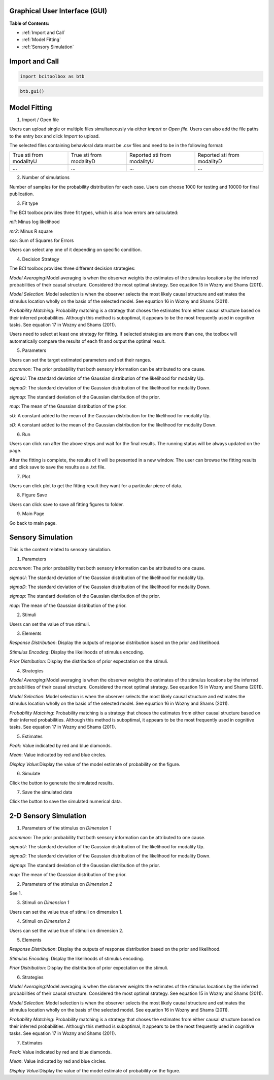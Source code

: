 Graphical User Interface (GUI)
=============

**Table of Contents:**

- :ref:`Import and Call`
- :ref:`Model Fitting`
- :ref:`Sensory Simulation`



Import and Call
===============

.. code-block:: bash

      import bcitoolbox as btb

.. code-block:: bash

      btb.gui()


Model Fitting
=============


.. image:: image.gif

1. Import / Open file

Users can upload single or multiple files simultaneously via either *Import* or *Open file*. Users can also add the file paths to the entry box and click *Import* to upload.

The selected files containing behavioral data must be .csv files and need to be in the following format:


+-----------------------+-----------------------+---------------------------+---------------------------+ 
|True sti from modalityU|True sti from modalityD|Reported sti from modalityU|Reported sti from modalityD| 
+-----------------------+-----------------------+---------------------------+---------------------------+
|             ...       |...                    | ...                       | ...                       |
+-----------------------+-----------------------+---------------------------+---------------------------+


2. Number of simulations

Number of samples for the probability distribution for each case. Users can choose 1000 for testing and 10000 for final publication.

3. Fit type

The BCI toolbox provides three fit types, which is also how errors are 
calculated:


*mll*: Minus log likelihood

*mr2*: Minus R square

*sse*: Sum of Squares for Errors



Users can select any one of it depending on specific condition.

4. Decision Strategy

The BCI toolbox provides three different decision strategies:


*Model Averaging*:Model averaging is when the observer weights the estimates of the stimulus locations by the inferred probabilities of their causal structure. Considered the most optimal strategy. See equation 15 in Wozny and Shams (2011).

*Model Selection*: Model selection is when the observer selects the most likely causal structure and estimates the stimulus location wholly on the basis of the selected model. See equation 16 in Wozny and Shams (2011).

*Probability Matching*: Probability matching is a strategy that choses the estimates from either causal structure based on their inferred probabilities. Although this method is suboptimal, it appears to be the most frequently used in cognitive tasks. See equation 17 in Wozny and Shams (2011).

Users need to select at least one strategy for fitting. If selected strategies are more than one, the toolbox will automatically compare the results of each fit and output the optimal result.


5. Parameters 

Users can set the target estimated parameters and set their ranges.


*pcommon*: The prior probability that both sensory information can be attributed to one cause.

*sigmaU*: The standard deviation of the Gaussian distribution of the likelihood for modality Up.

*sigmaD*: The standard deviation of the Gaussian distribution of the likelihood for modality Down.

*sigmap*: The standard deviation of the Gaussian distribution of the prior.

*mup*: The mean of the Gaussian distribution of the prior.

*sU*: A constant added to the mean of the Gaussian distribution for the likelihood for modality Up.

*sD*: A constant added to the mean of the Gaussian distribution for the likelihood for modality Down.


.. image:: parameters_interface.tif

6. Run

Users can click run after the above steps and wait for the final results. The running status will be always updated on the page.

After the fitting is complete, the results of it will be presented in a new window. The user can browse the fitting results and click save to save the results as a .txt file.


7. Plot

Users can click plot to get the fitting result they want for a particular piece of data.


8. Figure Save

Users can click save to save all fitting figures to folder. 


9. Main Page

Go back to main page.

Sensory Simulation
==================

This is the content related to sensory simulation.

.. image:: sensory_simu.tif

1. Parameters

*pcommon*: The prior probability that both sensory information can be attributed to one cause.

*sigmaU*: The standard deviation of the Gaussian distribution of the likelihood for modality Up.

*sigmaD*: The standard deviation of the Gaussian distribution of the likelihood for modality Down.

*sigmap*: The standard deviation of the Gaussian distribution of the prior.

*mup*: The mean of the Gaussian distribution of the prior.

2. Stimuli

Users can set the value of true stimuli.


3. Elements

*Response Distribution*: Display the outputs of response distribution based on the prior and likelihood.

*Stimulus Encoding*: Display the likelihoods of stimulus encoding.

*Prior Distribution*: Display the distribution of prior expectation on the stimuli.

4. Strategies

*Model Averaging*:Model averaging is when the observer weights the estimates of the stimulus locations by the inferred probabilities of their causal structure. Considered the most optimal strategy. See equation 15 in Wozny and Shams (2011).

*Model Selection*: Model selection is when the observer selects the most likely causal structure and estimates the stimulus location wholly on the basis of the selected model. See equation 16 in Wozny and Shams (2011).

*Probability Matching*: Probability matching is a strategy that choses the estimates from either causal structure based on their inferred probabilities. Although this method is suboptimal, it appears to be the most frequently used in cognitive tasks. See equation 17 in Wozny and Shams (2011).

5. Estimates

*Peak*: Value indicated by red and blue diamonds.

*Mean*: Value indicated by red and blue circles.

*Display Value*:Display the value of the model estimate of probability on the figure.

6. Simulate

Click the button to generate the simulated results.

7. Save the simulated data

Click the button to save the simulated numerical data.

2-D Sensory Simulation
==================

.. image:: 2Dsimu.tif

1. Parameters of the stimulus on *Dimension 1*

*pcommon*: The prior probability that both sensory information can be attributed to one cause.

*sigmaU*: The standard deviation of the Gaussian distribution of the likelihood for modality Up.

*sigmaD*: The standard deviation of the Gaussian distribution of the likelihood for modality Down.

*sigmap*: The standard deviation of the Gaussian distribution of the prior.

*mup*: The mean of the Gaussian distribution of the prior.

2. Parameters of the stimulus on *Dimension 2*

See 1.

3.  Stimuli on *Dimension 1*

Users can set the value true of stimuli on dimension 1.

4.  Stimuli on *Dimension 2*

Users can set the value true of stimuli on dimension 2.


5. Elements

*Response Distribution*: Display the outputs of response distribution based on the prior and likelihood.

*Stimulus Encoding*: Display the likelihoods of stimulus encoding.

*Prior Distribution*: Display the distribution of prior expectation on the stimuli.

6. Strategies

*Model Averaging*:Model averaging is when the observer weights the estimates of the stimulus locations by the inferred probabilities of their causal structure. Considered the most optimal strategy. See equation 15 in Wozny and Shams (2011).

*Model Selection*: Model selection is when the observer selects the most likely causal structure and estimates the stimulus location wholly on the basis of the selected model. See equation 16 in Wozny and Shams (2011).

*Probability Matching*: Probability matching is a strategy that choses the estimates from either causal structure based on their inferred probabilities. Although this method is suboptimal, it appears to be the most frequently used in cognitive tasks. See equation 17 in Wozny and Shams (2011).

7. Estimates

*Peak*: Value indicated by red and blue diamonds.

*Mean*: Value indicated by red and blue circles.

*Display Value*:Display the value of the model estimate of probability on the figure.




